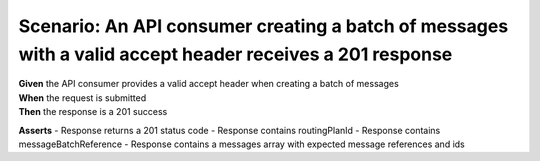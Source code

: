 Scenario: An API consumer creating a batch of messages with a valid accept header receives a 201 response
=========================================================================================================

| **Given** the API consumer provides a valid accept header when creating a batch of messages
| **When** the request is submitted
| **Then** the response is a 201 success

**Asserts**
- Response returns a 201 status code
- Response contains routingPlanId
- Response contains messageBatchReference
- Response contains a messages array with expected message references and ids